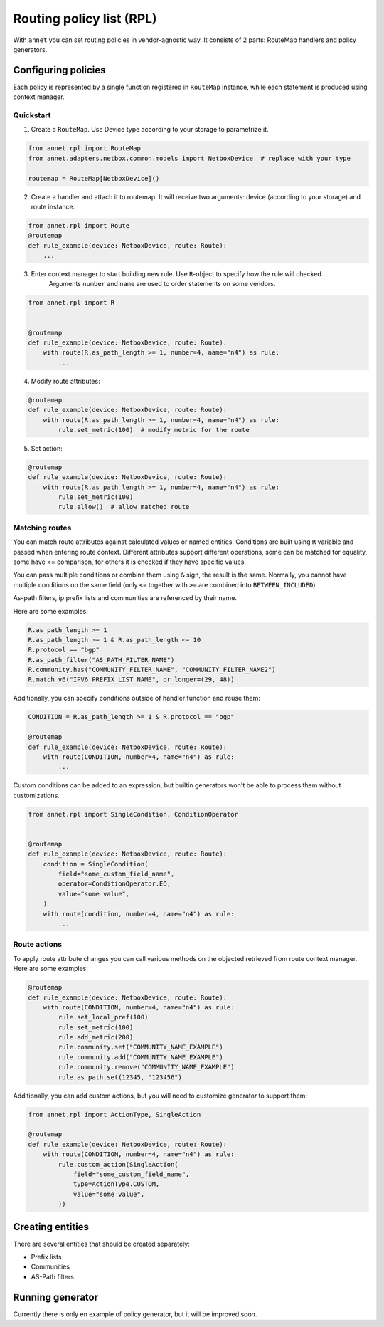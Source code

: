 Routing policy list (RPL)
===================================

With ``annet`` you can set routing policies in vendor-agnostic way. It consists of 2 parts:
RouteMap handlers and policy generators.

Configuring policies
***************************

Each policy is represented by a single function registered in ``RouteMap`` instance, while each statement is produced using context manager.

Quickstart
---------------------------

1. Create a ``RouteMap``. Use Device type according to your storage to parametrize it.

.. code-block:: python

   from annet.rpl import RouteMap
   from annet.adapters.netbox.common.models import NetboxDevice  # replace with your type

   routemap = RouteMap[NetboxDevice]()

2. Create a handler and attach it to routemap. It will receive two arguments: device (according to your storage) and route instance.

.. code-block:: python

    from annet.rpl import Route
    @routemap
    def rule_example(device: NetboxDevice, route: Route):
        ...

3. Enter context manager to start building new rule. Use ``R``-object to specify how the rule will checked.
    Arguments ``number`` and ``name`` are used to order statements on some vendors.

.. code-block:: python

    from annet.rpl import R


    @routemap
    def rule_example(device: NetboxDevice, route: Route):
        with route(R.as_path_length >= 1, number=4, name="n4") as rule:
            ...

4. Modify route attributes:

.. code-block:: python

    @routemap
    def rule_example(device: NetboxDevice, route: Route):
        with route(R.as_path_length >= 1, number=4, name="n4") as rule:
            rule.set_metric(100)  # modify metric for the route

5. Set action:

.. code-block:: python

    @routemap
    def rule_example(device: NetboxDevice, route: Route):
        with route(R.as_path_length >= 1, number=4, name="n4") as rule:
            rule.set_metric(100)
            rule.allow()  # allow matched route


Matching routes
------------------------

You can match route attributes against calculated values or named entities. Conditions are built using ``R`` variable and passed when entering route context.
Different attributes support different operations, some can be matched for equality, some have <= comparison, for others it is checked if they have specific values.

You can pass multiple conditions or combine them using ``&`` sign, the result is the same. Normally, you cannot have multiple conditions on the same field
(only ``<=`` together with ``>=`` are combined into ``BETWEEN_INCLUDED``).

As-path filters, ip prefix lists and communities are referenced by their name.

Here are some examples:

.. code-block:: python

    R.as_path_length >= 1
    R.as_path_length >= 1 & R.as_path_length <= 10
    R.protocol == "bgp"
    R.as_path_filter("AS_PATH_FILTER_NAME")
    R.community.has("COMMUNITY_FILTER_NAME", "COMMUNITY_FILTER_NAME2")
    R.match_v6("IPV6_PREFIX_LIST_NAME", or_longer=(29, 48))



Additionally, you can specify conditions outside of handler function and reuse them:

.. code-block:: python

    CONDITION = R.as_path_length >= 1 & R.protocol == "bgp"

    @routemap
    def rule_example(device: NetboxDevice, route: Route):
        with route(CONDITION, number=4, name="n4") as rule:
            ...

Custom conditions can be added to an expression, but builtin generators won't be able to process them without customizations.

.. code-block:: python

    from annet.rpl import SingleCondition, ConditionOperator


    @routemap
    def rule_example(device: NetboxDevice, route: Route):
        condition = SingleCondition(
            field="some_custom_field_name",
            operator=ConditionOperator.EQ,
            value="some value",
        )
        with route(condition, number=4, name="n4") as rule:
            ...


Route actions
------------------------

To apply route attribute changes you can call various methods on the objected retrieved from route context manager.
Here are some examples:

.. code-block:: python

    @routemap
    def rule_example(device: NetboxDevice, route: Route):
        with route(CONDITION, number=4, name="n4") as rule:
            rule.set_local_pref(100)
            rule.set_metric(100)
            rule.add_metric(200)
            rule.community.set("COMMUNITY_NAME_EXAMPLE")
            rule.community.add("COMMUNITY_NAME_EXAMPLE")
            rule.community.remove("COMMUNITY_NAME_EXAMPLE")
            rule.as_path.set(12345, "123456")

Additionally, you can add custom actions, but you will need to customize generator to support them:

.. code-block:: python

    from annet.rpl import ActionType, SingleAction

    @routemap
    def rule_example(device: NetboxDevice, route: Route):
        with route(CONDITION, number=4, name="n4") as rule:
            rule.custom_action(SingleAction(
                field="some_custom_field_name",
                type=ActionType.CUSTOM,
                value="some value",
            ))


Creating entities
*******************************

There are several entities that should be created separately:

* Prefix lists
* Communities
* AS-Path filters

Running generator
*************************

Currently there is only en example of policy generator, but it will be improved soon.

